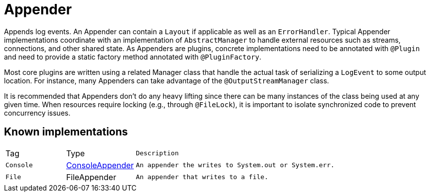 ////
Licensed to the Apache Software Foundation (ASF) under one or more
contributor license agreements. See the NOTICE file distributed with
this work for additional information regarding copyright ownership.
The ASF licenses this file to You under the Apache License, Version 2.0
(the "License"); you may not use this file except in compliance with
the License. You may obtain a copy of the License at

    https://www.apache.org/licenses/LICENSE-2.0

Unless required by applicable law or agreed to in writing, software
distributed under the License is distributed on an "AS IS" BASIS,
WITHOUT WARRANTIES OR CONDITIONS OF ANY KIND, either express or implied.
See the License for the specific language governing permissions and
limitations under the License.
////
= Appender

Appends log events.
An Appender can contain a `Layout` if applicable as well
 as an `ErrorHandler`.
Typical Appender implementations coordinate with an implementation of `AbstractManager` to handle external resources such as streams, connections, and other shared state.
As Appenders are plugins, concrete implementations need to
 be annotated with `@Plugin` and need to provide a static
 factory method annotated with `@PluginFactory`.

Most core plugins are written using a related Manager class that handle the actual task of serializing a
 `LogEvent` to some output location.
For instance, many Appenders can take advantage of the `@OutputStreamManager` class.

It is recommended that Appenders don't do any heavy lifting since there can be many instances of the class being used at any given time.
When resources require locking (e.g., through `@FileLock`), it is important to isolate synchronized code to prevent concurrency issues.

== Known implementations

[cols="1,1,5m"]
|===
|Tag
|Type
|Description

|`Console`
|xref:org.apache.logging.log4j.core.appender.ConsoleAppender.adoc[ConsoleAppender]
|An appender the writes to `System.out` or `System.err`.

|`File`
|FileAppender
|An appender that writes to a file.
|===
